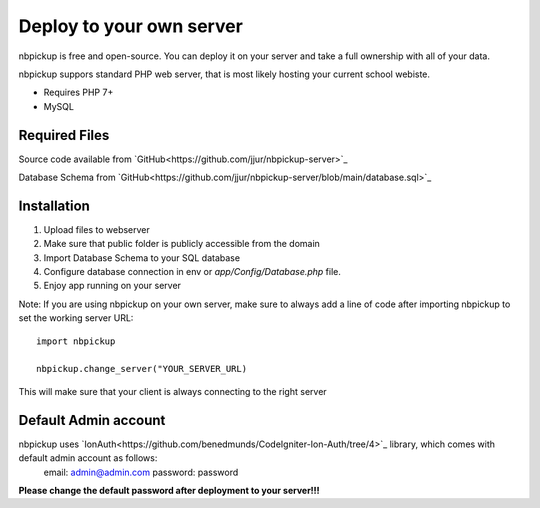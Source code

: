 Deploy to your own server
=========================

nbpickup is free and open-source. You can deploy it on your server and take a full ownership with all of your data.

nbpickup suppors standard PHP web server, that is most likely hosting your current school webiste.

* Requires PHP 7+
* MySQL

Required Files
----------------
Source code available from `GitHub<https://github.com/jjur/nbpickup-server>`_

Database Schema from `GitHub<https://github.com/jjur/nbpickup-server/blob/main/database.sql>`_

Installation
----------------

1. Upload files to webserver
2. Make sure that public folder is publicly accessible from the domain
3. Import Database Schema to your SQL database
4. Configure database connection in env or `app/Config/Database.php` file.
5. Enjoy app running on your server

Note:
If you are using nbpickup on your own server, make sure to always add a line of code after importing nbpickup to
set the working server URL::

    import nbpickup

    nbpickup.change_server("YOUR_SERVER_URL)

This will make sure that your client is always connecting to the right server

Default Admin account
---------------------

nbpickup uses `IonAuth<https://github.com/benedmunds/CodeIgniter-Ion-Auth/tree/4>`_ library, which comes with default admin account as follows:
    email: admin@admin.com
    password: password

**Please change the default password after deployment to your server!!!**


